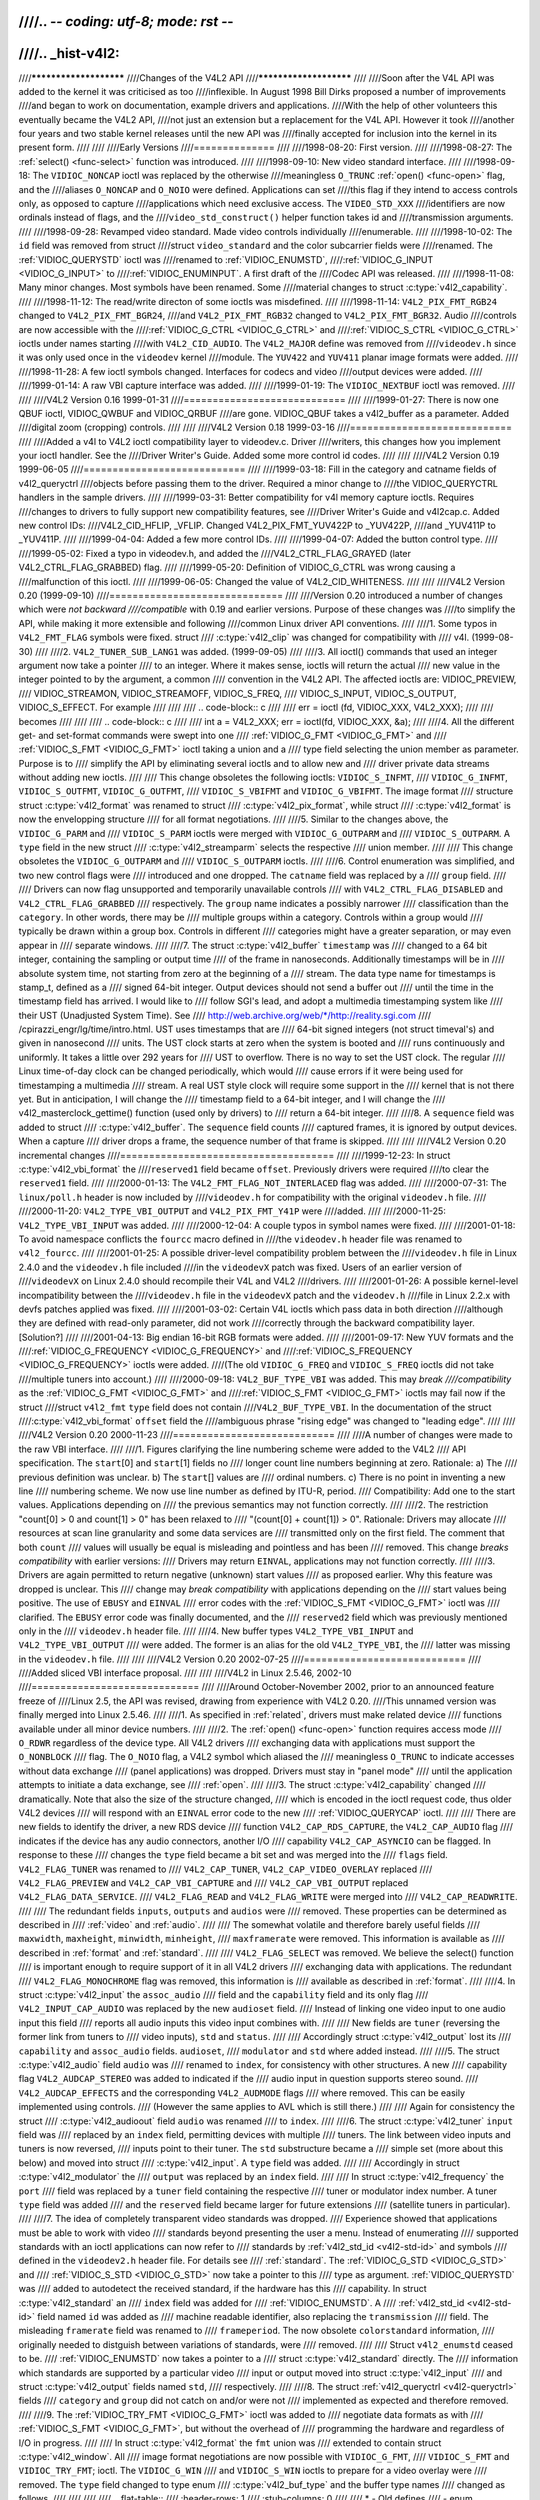 ////.. -*- coding: utf-8; mode: rst -*-
////
////.. _hist-v4l2:
////
////***********************
////Changes of the V4L2 API
////***********************
////
////Soon after the V4L API was added to the kernel it was criticised as too
////inflexible. In August 1998 Bill Dirks proposed a number of improvements
////and began to work on documentation, example drivers and applications.
////With the help of other volunteers this eventually became the V4L2 API,
////not just an extension but a replacement for the V4L API. However it took
////another four years and two stable kernel releases until the new API was
////finally accepted for inclusion into the kernel in its present form.
////
////
////Early Versions
////==============
////
////1998-08-20: First version.
////
////1998-08-27: The :ref:`select() <func-select>` function was introduced.
////
////1998-09-10: New video standard interface.
////
////1998-09-18: The ``VIDIOC_NONCAP`` ioctl was replaced by the otherwise
////meaningless ``O_TRUNC`` :ref:`open() <func-open>` flag, and the
////aliases ``O_NONCAP`` and ``O_NOIO`` were defined. Applications can set
////this flag if they intend to access controls only, as opposed to capture
////applications which need exclusive access. The ``VIDEO_STD_XXX``
////identifiers are now ordinals instead of flags, and the
////``video_std_construct()`` helper function takes id and
////transmission arguments.
////
////1998-09-28: Revamped video standard. Made video controls individually
////enumerable.
////
////1998-10-02: The ``id`` field was removed from struct
////struct ``video_standard`` and the color subcarrier fields were
////renamed. The :ref:`VIDIOC_QUERYSTD` ioctl was
////renamed to :ref:`VIDIOC_ENUMSTD`,
////:ref:`VIDIOC_G_INPUT <VIDIOC_G_INPUT>` to
////:ref:`VIDIOC_ENUMINPUT`. A first draft of the
////Codec API was released.
////
////1998-11-08: Many minor changes. Most symbols have been renamed. Some
////material changes to struct :c:type:`v4l2_capability`.
////
////1998-11-12: The read/write directon of some ioctls was misdefined.
////
////1998-11-14: ``V4L2_PIX_FMT_RGB24`` changed to ``V4L2_PIX_FMT_BGR24``,
////and ``V4L2_PIX_FMT_RGB32`` changed to ``V4L2_PIX_FMT_BGR32``. Audio
////controls are now accessible with the
////:ref:`VIDIOC_G_CTRL <VIDIOC_G_CTRL>` and
////:ref:`VIDIOC_S_CTRL <VIDIOC_G_CTRL>` ioctls under names starting
////with ``V4L2_CID_AUDIO``. The ``V4L2_MAJOR`` define was removed from
////``videodev.h`` since it was only used once in the ``videodev`` kernel
////module. The ``YUV422`` and ``YUV411`` planar image formats were added.
////
////1998-11-28: A few ioctl symbols changed. Interfaces for codecs and video
////output devices were added.
////
////1999-01-14: A raw VBI capture interface was added.
////
////1999-01-19: The ``VIDIOC_NEXTBUF`` ioctl was removed.
////
////
////V4L2 Version 0.16 1999-01-31
////============================
////
////1999-01-27: There is now one QBUF ioctl, VIDIOC_QWBUF and VIDIOC_QRBUF
////are gone. VIDIOC_QBUF takes a v4l2_buffer as a parameter. Added
////digital zoom (cropping) controls.
////
////
////V4L2 Version 0.18 1999-03-16
////============================
////
////Added a v4l to V4L2 ioctl compatibility layer to videodev.c. Driver
////writers, this changes how you implement your ioctl handler. See the
////Driver Writer's Guide. Added some more control id codes.
////
////
////V4L2 Version 0.19 1999-06-05
////============================
////
////1999-03-18: Fill in the category and catname fields of v4l2_queryctrl
////objects before passing them to the driver. Required a minor change to
////the VIDIOC_QUERYCTRL handlers in the sample drivers.
////
////1999-03-31: Better compatibility for v4l memory capture ioctls. Requires
////changes to drivers to fully support new compatibility features, see
////Driver Writer's Guide and v4l2cap.c. Added new control IDs:
////V4L2_CID_HFLIP, _VFLIP. Changed V4L2_PIX_FMT_YUV422P to _YUV422P,
////and _YUV411P to _YUV411P.
////
////1999-04-04: Added a few more control IDs.
////
////1999-04-07: Added the button control type.
////
////1999-05-02: Fixed a typo in videodev.h, and added the
////V4L2_CTRL_FLAG_GRAYED (later V4L2_CTRL_FLAG_GRABBED) flag.
////
////1999-05-20: Definition of VIDIOC_G_CTRL was wrong causing a
////malfunction of this ioctl.
////
////1999-06-05: Changed the value of V4L2_CID_WHITENESS.
////
////
////V4L2 Version 0.20 (1999-09-10)
////==============================
////
////Version 0.20 introduced a number of changes which were *not backward
////compatible* with 0.19 and earlier versions. Purpose of these changes was
////to simplify the API, while making it more extensible and following
////common Linux driver API conventions.
////
////1. Some typos in ``V4L2_FMT_FLAG`` symbols were fixed. struct
////   :c:type:`v4l2_clip` was changed for compatibility with
////   v4l. (1999-08-30)
////
////2. ``V4L2_TUNER_SUB_LANG1`` was added. (1999-09-05)
////
////3. All ioctl() commands that used an integer argument now take a pointer
////   to an integer. Where it makes sense, ioctls will return the actual
////   new value in the integer pointed to by the argument, a common
////   convention in the V4L2 API. The affected ioctls are: VIDIOC_PREVIEW,
////   VIDIOC_STREAMON, VIDIOC_STREAMOFF, VIDIOC_S_FREQ,
////   VIDIOC_S_INPUT, VIDIOC_S_OUTPUT, VIDIOC_S_EFFECT. For example
////
////
////   .. code-block:: c
////
////       err = ioctl (fd, VIDIOC_XXX, V4L2_XXX);
////
////   becomes
////
////
////   .. code-block:: c
////
////       int a = V4L2_XXX; err = ioctl(fd, VIDIOC_XXX, &a);
////
////4. All the different get- and set-format commands were swept into one
////   :ref:`VIDIOC_G_FMT <VIDIOC_G_FMT>` and
////   :ref:`VIDIOC_S_FMT <VIDIOC_G_FMT>` ioctl taking a union and a
////   type field selecting the union member as parameter. Purpose is to
////   simplify the API by eliminating several ioctls and to allow new and
////   driver private data streams without adding new ioctls.
////
////   This change obsoletes the following ioctls: ``VIDIOC_S_INFMT``,
////   ``VIDIOC_G_INFMT``, ``VIDIOC_S_OUTFMT``, ``VIDIOC_G_OUTFMT``,
////   ``VIDIOC_S_VBIFMT`` and ``VIDIOC_G_VBIFMT``. The image format
////   structure struct :c:type:`v4l2_format` was renamed to struct
////   :c:type:`v4l2_pix_format`, while struct
////   :c:type:`v4l2_format` is now the envelopping structure
////   for all format negotiations.
////
////5. Similar to the changes above, the ``VIDIOC_G_PARM`` and
////   ``VIDIOC_S_PARM`` ioctls were merged with ``VIDIOC_G_OUTPARM`` and
////   ``VIDIOC_S_OUTPARM``. A ``type`` field in the new struct
////   :c:type:`v4l2_streamparm` selects the respective
////   union member.
////
////   This change obsoletes the ``VIDIOC_G_OUTPARM`` and
////   ``VIDIOC_S_OUTPARM`` ioctls.
////
////6. Control enumeration was simplified, and two new control flags were
////   introduced and one dropped. The ``catname`` field was replaced by a
////   ``group`` field.
////
////   Drivers can now flag unsupported and temporarily unavailable controls
////   with ``V4L2_CTRL_FLAG_DISABLED`` and ``V4L2_CTRL_FLAG_GRABBED``
////   respectively. The ``group`` name indicates a possibly narrower
////   classification than the ``category``. In other words, there may be
////   multiple groups within a category. Controls within a group would
////   typically be drawn within a group box. Controls in different
////   categories might have a greater separation, or may even appear in
////   separate windows.
////
////7. The struct :c:type:`v4l2_buffer` ``timestamp`` was
////   changed to a 64 bit integer, containing the sampling or output time
////   of the frame in nanoseconds. Additionally timestamps will be in
////   absolute system time, not starting from zero at the beginning of a
////   stream. The data type name for timestamps is stamp_t, defined as a
////   signed 64-bit integer. Output devices should not send a buffer out
////   until the time in the timestamp field has arrived. I would like to
////   follow SGI's lead, and adopt a multimedia timestamping system like
////   their UST (Unadjusted System Time). See
////   http://web.archive.org/web/\*/http://reality.sgi.com
////   /cpirazzi_engr/lg/time/intro.html. UST uses timestamps that are
////   64-bit signed integers (not struct timeval's) and given in nanosecond
////   units. The UST clock starts at zero when the system is booted and
////   runs continuously and uniformly. It takes a little over 292 years for
////   UST to overflow. There is no way to set the UST clock. The regular
////   Linux time-of-day clock can be changed periodically, which would
////   cause errors if it were being used for timestamping a multimedia
////   stream. A real UST style clock will require some support in the
////   kernel that is not there yet. But in anticipation, I will change the
////   timestamp field to a 64-bit integer, and I will change the
////   v4l2_masterclock_gettime() function (used only by drivers) to
////   return a 64-bit integer.
////
////8. A ``sequence`` field was added to struct
////   :c:type:`v4l2_buffer`. The ``sequence`` field counts
////   captured frames, it is ignored by output devices. When a capture
////   driver drops a frame, the sequence number of that frame is skipped.
////
////
////V4L2 Version 0.20 incremental changes
////=====================================
////
////1999-12-23: In struct :c:type:`v4l2_vbi_format` the
////``reserved1`` field became ``offset``. Previously drivers were required
////to clear the ``reserved1`` field.
////
////2000-01-13: The ``V4L2_FMT_FLAG_NOT_INTERLACED`` flag was added.
////
////2000-07-31: The ``linux/poll.h`` header is now included by
////``videodev.h`` for compatibility with the original ``videodev.h`` file.
////
////2000-11-20: ``V4L2_TYPE_VBI_OUTPUT`` and ``V4L2_PIX_FMT_Y41P`` were
////added.
////
////2000-11-25: ``V4L2_TYPE_VBI_INPUT`` was added.
////
////2000-12-04: A couple typos in symbol names were fixed.
////
////2001-01-18: To avoid namespace conflicts the ``fourcc`` macro defined in
////the ``videodev.h`` header file was renamed to ``v4l2_fourcc``.
////
////2001-01-25: A possible driver-level compatibility problem between the
////``videodev.h`` file in Linux 2.4.0 and the ``videodev.h`` file included
////in the ``videodevX`` patch was fixed. Users of an earlier version of
////``videodevX`` on Linux 2.4.0 should recompile their V4L and V4L2
////drivers.
////
////2001-01-26: A possible kernel-level incompatibility between the
////``videodev.h`` file in the ``videodevX`` patch and the ``videodev.h``
////file in Linux 2.2.x with devfs patches applied was fixed.
////
////2001-03-02: Certain V4L ioctls which pass data in both direction
////although they are defined with read-only parameter, did not work
////correctly through the backward compatibility layer. [Solution?]
////
////2001-04-13: Big endian 16-bit RGB formats were added.
////
////2001-09-17: New YUV formats and the
////:ref:`VIDIOC_G_FREQUENCY <VIDIOC_G_FREQUENCY>` and
////:ref:`VIDIOC_S_FREQUENCY <VIDIOC_G_FREQUENCY>` ioctls were added.
////(The old ``VIDIOC_G_FREQ`` and ``VIDIOC_S_FREQ`` ioctls did not take
////multiple tuners into account.)
////
////2000-09-18: ``V4L2_BUF_TYPE_VBI`` was added. This may *break
////compatibility* as the :ref:`VIDIOC_G_FMT <VIDIOC_G_FMT>` and
////:ref:`VIDIOC_S_FMT <VIDIOC_G_FMT>` ioctls may fail now if the struct
////struct ``v4l2_fmt`` ``type`` field does not contain
////``V4L2_BUF_TYPE_VBI``. In the documentation of the struct
////:c:type:`v4l2_vbi_format` ``offset`` field the
////ambiguous phrase "rising edge" was changed to "leading edge".
////
////
////V4L2 Version 0.20 2000-11-23
////============================
////
////A number of changes were made to the raw VBI interface.
////
////1. Figures clarifying the line numbering scheme were added to the V4L2
////   API specification. The ``start``\ [0] and ``start``\ [1] fields no
////   longer count line numbers beginning at zero. Rationale: a) The
////   previous definition was unclear. b) The ``start``\ [] values are
////   ordinal numbers. c) There is no point in inventing a new line
////   numbering scheme. We now use line number as defined by ITU-R, period.
////   Compatibility: Add one to the start values. Applications depending on
////   the previous semantics may not function correctly.
////
////2. The restriction "count[0] > 0 and count[1] > 0" has been relaxed to
////   "(count[0] + count[1]) > 0". Rationale: Drivers may allocate
////   resources at scan line granularity and some data services are
////   transmitted only on the first field. The comment that both ``count``
////   values will usually be equal is misleading and pointless and has been
////   removed. This change *breaks compatibility* with earlier versions:
////   Drivers may return ``EINVAL``, applications may not function correctly.
////
////3. Drivers are again permitted to return negative (unknown) start values
////   as proposed earlier. Why this feature was dropped is unclear. This
////   change may *break compatibility* with applications depending on the
////   start values being positive. The use of ``EBUSY`` and ``EINVAL``
////   error codes with the :ref:`VIDIOC_S_FMT <VIDIOC_G_FMT>` ioctl was
////   clarified. The ``EBUSY`` error code was finally documented, and the
////   ``reserved2`` field which was previously mentioned only in the
////   ``videodev.h`` header file.
////
////4. New buffer types ``V4L2_TYPE_VBI_INPUT`` and ``V4L2_TYPE_VBI_OUTPUT``
////   were added. The former is an alias for the old ``V4L2_TYPE_VBI``, the
////   latter was missing in the ``videodev.h`` file.
////
////
////V4L2 Version 0.20 2002-07-25
////============================
////
////Added sliced VBI interface proposal.
////
////
////V4L2 in Linux 2.5.46, 2002-10
////=============================
////
////Around October-November 2002, prior to an announced feature freeze of
////Linux 2.5, the API was revised, drawing from experience with V4L2 0.20.
////This unnamed version was finally merged into Linux 2.5.46.
////
////1.  As specified in :ref:`related`, drivers must make related device
////    functions available under all minor device numbers.
////
////2.  The :ref:`open() <func-open>` function requires access mode
////    ``O_RDWR`` regardless of the device type. All V4L2 drivers
////    exchanging data with applications must support the ``O_NONBLOCK``
////    flag. The ``O_NOIO`` flag, a V4L2 symbol which aliased the
////    meaningless ``O_TRUNC`` to indicate accesses without data exchange
////    (panel applications) was dropped. Drivers must stay in "panel mode"
////    until the application attempts to initiate a data exchange, see
////    :ref:`open`.
////
////3.  The struct :c:type:`v4l2_capability` changed
////    dramatically. Note that also the size of the structure changed,
////    which is encoded in the ioctl request code, thus older V4L2 devices
////    will respond with an ``EINVAL`` error code to the new
////    :ref:`VIDIOC_QUERYCAP` ioctl.
////
////    There are new fields to identify the driver, a new RDS device
////    function ``V4L2_CAP_RDS_CAPTURE``, the ``V4L2_CAP_AUDIO`` flag
////    indicates if the device has any audio connectors, another I/O
////    capability ``V4L2_CAP_ASYNCIO`` can be flagged. In response to these
////    changes the ``type`` field became a bit set and was merged into the
////    ``flags`` field. ``V4L2_FLAG_TUNER`` was renamed to
////    ``V4L2_CAP_TUNER``, ``V4L2_CAP_VIDEO_OVERLAY`` replaced
////    ``V4L2_FLAG_PREVIEW`` and ``V4L2_CAP_VBI_CAPTURE`` and
////    ``V4L2_CAP_VBI_OUTPUT`` replaced ``V4L2_FLAG_DATA_SERVICE``.
////    ``V4L2_FLAG_READ`` and ``V4L2_FLAG_WRITE`` were merged into
////    ``V4L2_CAP_READWRITE``.
////
////    The redundant fields ``inputs``, ``outputs`` and ``audios`` were
////    removed. These properties can be determined as described in
////    :ref:`video` and :ref:`audio`.
////
////    The somewhat volatile and therefore barely useful fields
////    ``maxwidth``, ``maxheight``, ``minwidth``, ``minheight``,
////    ``maxframerate`` were removed. This information is available as
////    described in :ref:`format` and :ref:`standard`.
////
////    ``V4L2_FLAG_SELECT`` was removed. We believe the select() function
////    is important enough to require support of it in all V4L2 drivers
////    exchanging data with applications. The redundant
////    ``V4L2_FLAG_MONOCHROME`` flag was removed, this information is
////    available as described in :ref:`format`.
////
////4.  In struct :c:type:`v4l2_input` the ``assoc_audio``
////    field and the ``capability`` field and its only flag
////    ``V4L2_INPUT_CAP_AUDIO`` was replaced by the new ``audioset`` field.
////    Instead of linking one video input to one audio input this field
////    reports all audio inputs this video input combines with.
////
////    New fields are ``tuner`` (reversing the former link from tuners to
////    video inputs), ``std`` and ``status``.
////
////    Accordingly struct :c:type:`v4l2_output` lost its
////    ``capability`` and ``assoc_audio`` fields. ``audioset``,
////    ``modulator`` and ``std`` where added instead.
////
////5.  The struct :c:type:`v4l2_audio` field ``audio`` was
////    renamed to ``index``, for consistency with other structures. A new
////    capability flag ``V4L2_AUDCAP_STEREO`` was added to indicated if the
////    audio input in question supports stereo sound.
////    ``V4L2_AUDCAP_EFFECTS`` and the corresponding ``V4L2_AUDMODE`` flags
////    where removed. This can be easily implemented using controls.
////    (However the same applies to AVL which is still there.)
////
////    Again for consistency the struct
////    :c:type:`v4l2_audioout` field ``audio`` was renamed
////    to ``index``.
////
////6.  The struct :c:type:`v4l2_tuner` ``input`` field was
////    replaced by an ``index`` field, permitting devices with multiple
////    tuners. The link between video inputs and tuners is now reversed,
////    inputs point to their tuner. The ``std`` substructure became a
////    simple set (more about this below) and moved into struct
////    :c:type:`v4l2_input`. A ``type`` field was added.
////
////    Accordingly in struct :c:type:`v4l2_modulator` the
////    ``output`` was replaced by an ``index`` field.
////
////    In struct :c:type:`v4l2_frequency` the ``port``
////    field was replaced by a ``tuner`` field containing the respective
////    tuner or modulator index number. A tuner ``type`` field was added
////    and the ``reserved`` field became larger for future extensions
////    (satellite tuners in particular).
////
////7.  The idea of completely transparent video standards was dropped.
////    Experience showed that applications must be able to work with video
////    standards beyond presenting the user a menu. Instead of enumerating
////    supported standards with an ioctl applications can now refer to
////    standards by :ref:`v4l2_std_id <v4l2-std-id>` and symbols
////    defined in the ``videodev2.h`` header file. For details see
////    :ref:`standard`. The :ref:`VIDIOC_G_STD <VIDIOC_G_STD>` and
////    :ref:`VIDIOC_S_STD <VIDIOC_G_STD>` now take a pointer to this
////    type as argument. :ref:`VIDIOC_QUERYSTD` was
////    added to autodetect the received standard, if the hardware has this
////    capability. In struct :c:type:`v4l2_standard` an
////    ``index`` field was added for
////    :ref:`VIDIOC_ENUMSTD`. A
////    :ref:`v4l2_std_id <v4l2-std-id>` field named ``id`` was added as
////    machine readable identifier, also replacing the ``transmission``
////    field. The misleading ``framerate`` field was renamed to
////    ``frameperiod``. The now obsolete ``colorstandard`` information,
////    originally needed to distguish between variations of standards, were
////    removed.
////
////    Struct ``v4l2_enumstd`` ceased to be.
////    :ref:`VIDIOC_ENUMSTD` now takes a pointer to a
////    struct :c:type:`v4l2_standard` directly. The
////    information which standards are supported by a particular video
////    input or output moved into struct :c:type:`v4l2_input`
////    and struct :c:type:`v4l2_output` fields named ``std``,
////    respectively.
////
////8.  The struct :ref:`v4l2_queryctrl <v4l2-queryctrl>` fields
////    ``category`` and ``group`` did not catch on and/or were not
////    implemented as expected and therefore removed.
////
////9.  The :ref:`VIDIOC_TRY_FMT <VIDIOC_G_FMT>` ioctl was added to
////    negotiate data formats as with
////    :ref:`VIDIOC_S_FMT <VIDIOC_G_FMT>`, but without the overhead of
////    programming the hardware and regardless of I/O in progress.
////
////    In struct :c:type:`v4l2_format` the ``fmt`` union was
////    extended to contain struct :c:type:`v4l2_window`. All
////    image format negotiations are now possible with ``VIDIOC_G_FMT``,
////    ``VIDIOC_S_FMT`` and ``VIDIOC_TRY_FMT``; ioctl. The ``VIDIOC_G_WIN``
////    and ``VIDIOC_S_WIN`` ioctls to prepare for a video overlay were
////    removed. The ``type`` field changed to type enum
////    :c:type:`v4l2_buf_type` and the buffer type names
////    changed as follows.
////
////
////
////    .. flat-table::
////	:header-rows:  1
////	:stub-columns: 0
////
////	* - Old defines
////	  - enum :c:type:`v4l2_buf_type`
////	* - ``V4L2_BUF_TYPE_CAPTURE``
////	  - ``V4L2_BUF_TYPE_VIDEO_CAPTURE``
////	* - ``V4L2_BUF_TYPE_CODECIN``
////	  - Omitted for now
////	* - ``V4L2_BUF_TYPE_CODECOUT``
////	  - Omitted for now
////	* - ``V4L2_BUF_TYPE_EFFECTSIN``
////	  - Omitted for now
////	* - ``V4L2_BUF_TYPE_EFFECTSIN2``
////	  - Omitted for now
////	* - ``V4L2_BUF_TYPE_EFFECTSOUT``
////	  - Omitted for now
////	* - ``V4L2_BUF_TYPE_VIDEOOUT``
////	  - ``V4L2_BUF_TYPE_VIDEO_OUTPUT``
////	* - ``-``
////	  - ``V4L2_BUF_TYPE_VIDEO_OVERLAY``
////	* - ``-``
////	  - ``V4L2_BUF_TYPE_VBI_CAPTURE``
////	* - ``-``
////	  - ``V4L2_BUF_TYPE_VBI_OUTPUT``
////	* - ``-``
////	  - ``V4L2_BUF_TYPE_SLICED_VBI_CAPTURE``
////	* - ``-``
////	  - ``V4L2_BUF_TYPE_SLICED_VBI_OUTPUT``
////	* - ``V4L2_BUF_TYPE_PRIVATE_BASE``
////	  - ``V4L2_BUF_TYPE_PRIVATE`` (but this is deprecated)
////
////
////10. In struct :c:type:`v4l2_fmtdesc` a enum
////    :c:type:`v4l2_buf_type` field named ``type`` was
////    added as in struct :c:type:`v4l2_format`. The
////    ``VIDIOC_ENUM_FBUFFMT`` ioctl is no longer needed and was removed.
////    These calls can be replaced by
////    :ref:`VIDIOC_ENUM_FMT` with type
////    ``V4L2_BUF_TYPE_VIDEO_OVERLAY``.
////
////11. In struct :c:type:`v4l2_pix_format` the ``depth``
////    field was removed, assuming applications which recognize the format
////    by its four-character-code already know the color depth, and others
////    do not care about it. The same rationale lead to the removal of the
////    ``V4L2_FMT_FLAG_COMPRESSED`` flag. The
////    ``V4L2_FMT_FLAG_SWCONVECOMPRESSED`` flag was removed because drivers
////    are not supposed to convert images in kernel space. A user library
////    of conversion functions should be provided instead. The
////    ``V4L2_FMT_FLAG_BYTESPERLINE`` flag was redundant. Applications can
////    set the ``bytesperline`` field to zero to get a reasonable default.
////    Since the remaining flags were replaced as well, the ``flags`` field
////    itself was removed.
////
////    The interlace flags were replaced by a enum
////    :c:type:`v4l2_field` value in a newly added ``field``
////    field.
////
////
////
////    .. flat-table::
////	:header-rows:  1
////	:stub-columns: 0
////
////	* - Old flag
////	  - enum :c:type:`v4l2_field`
////	* - ``V4L2_FMT_FLAG_NOT_INTERLACED``
////	  - ?
////	* - ``V4L2_FMT_FLAG_INTERLACED`` = ``V4L2_FMT_FLAG_COMBINED``
////	  - ``V4L2_FIELD_INTERLACED``
////	* - ``V4L2_FMT_FLAG_TOPFIELD`` = ``V4L2_FMT_FLAG_ODDFIELD``
////	  - ``V4L2_FIELD_TOP``
////	* - ``V4L2_FMT_FLAG_BOTFIELD`` = ``V4L2_FMT_FLAG_EVENFIELD``
////	  - ``V4L2_FIELD_BOTTOM``
////	* - ``-``
////	  - ``V4L2_FIELD_SEQ_TB``
////	* - ``-``
////	  - ``V4L2_FIELD_SEQ_BT``
////	* - ``-``
////	  - ``V4L2_FIELD_ALTERNATE``
////
////
////    The color space flags were replaced by a enum
////    :c:type:`v4l2_colorspace` value in a newly added
////    ``colorspace`` field, where one of ``V4L2_COLORSPACE_SMPTE170M``,
////    ``V4L2_COLORSPACE_BT878``, ``V4L2_COLORSPACE_470_SYSTEM_M`` or
////    ``V4L2_COLORSPACE_470_SYSTEM_BG`` replaces ``V4L2_FMT_CS_601YUV``.
////
////12. In struct :c:type:`v4l2_requestbuffers` the
////    ``type`` field was properly defined as enum
////    :c:type:`v4l2_buf_type`. Buffer types changed as
////    mentioned above. A new ``memory`` field of type enum
////    :c:type:`v4l2_memory` was added to distinguish between
////    I/O methods using buffers allocated by the driver or the
////    application. See :ref:`io` for details.
////
////13. In struct :c:type:`v4l2_buffer` the ``type`` field was
////    properly defined as enum :c:type:`v4l2_buf_type`.
////    Buffer types changed as mentioned above. A ``field`` field of type
////    enum :c:type:`v4l2_field` was added to indicate if a
////    buffer contains a top or bottom field. The old field flags were
////    removed. Since no unadjusted system time clock was added to the
////    kernel as planned, the ``timestamp`` field changed back from type
////    stamp_t, an unsigned 64 bit integer expressing the sample time in
////    nanoseconds, to struct :c:type:`timeval`. With the addition
////    of a second memory mapping method the ``offset`` field moved into
////    union ``m``, and a new ``memory`` field of type enum
////    :c:type:`v4l2_memory` was added to distinguish between
////    I/O methods. See :ref:`io` for details.
////
////    The ``V4L2_BUF_REQ_CONTIG`` flag was used by the V4L compatibility
////    layer, after changes to this code it was no longer needed. The
////    ``V4L2_BUF_ATTR_DEVICEMEM`` flag would indicate if the buffer was
////    indeed allocated in device memory rather than DMA-able system
////    memory. It was barely useful and so was removed.
////
////14. In struct :c:type:`v4l2_framebuffer` the
////    ``base[3]`` array anticipating double- and triple-buffering in
////    off-screen video memory, however without defining a synchronization
////    mechanism, was replaced by a single pointer. The
////    ``V4L2_FBUF_CAP_SCALEUP`` and ``V4L2_FBUF_CAP_SCALEDOWN`` flags were
////    removed. Applications can determine this capability more accurately
////    using the new cropping and scaling interface. The
////    ``V4L2_FBUF_CAP_CLIPPING`` flag was replaced by
////    ``V4L2_FBUF_CAP_LIST_CLIPPING`` and
////    ``V4L2_FBUF_CAP_BITMAP_CLIPPING``.
////
////15. In struct :c:type:`v4l2_clip` the ``x``, ``y``,
////    ``width`` and ``height`` field moved into a ``c`` substructure of
////    type struct :c:type:`v4l2_rect`. The ``x`` and ``y``
////    fields were renamed to ``left`` and ``top``, i. e. offsets to a
////    context dependent origin.
////
////16. In struct :c:type:`v4l2_window` the ``x``, ``y``,
////    ``width`` and ``height`` field moved into a ``w`` substructure as
////    above. A ``field`` field of type :c:type:`v4l2_field` was added to
////    distinguish between field and frame (interlaced) overlay.
////
////17. The digital zoom interface, including struct
////    struct ``v4l2_zoomcap``, struct
////    struct ``v4l2_zoom``, ``V4L2_ZOOM_NONCAP`` and
////    ``V4L2_ZOOM_WHILESTREAMING`` was replaced by a new cropping and
////    scaling interface. The previously unused struct
////    struct :c:type:`v4l2_cropcap` and struct :c:type:`v4l2_crop`
////    where redefined for this purpose. See :ref:`crop` for details.
////
////18. In struct :c:type:`v4l2_vbi_format` the
////    ``SAMPLE_FORMAT`` field now contains a four-character-code as used
////    to identify video image formats and ``V4L2_PIX_FMT_GREY`` replaces
////    the ``V4L2_VBI_SF_UBYTE`` define. The ``reserved`` field was
////    extended.
////
////19. In struct :c:type:`v4l2_captureparm` the type of
////    the ``timeperframe`` field changed from unsigned long to struct
////    :c:type:`v4l2_fract`. This allows the accurate
////    expression of multiples of the NTSC-M frame rate 30000 / 1001. A new
////    field ``readbuffers`` was added to control the driver behaviour in
////    read I/O mode.
////
////    Similar changes were made to struct
////    :c:type:`v4l2_outputparm`.
////
////20. The struct ``v4l2_performance`` and
////    ``VIDIOC_G_PERF`` ioctl were dropped. Except when using the
////    :ref:`read/write I/O method <rw>`, which is limited anyway, this
////    information is already available to applications.
////
////21. The example transformation from RGB to YCbCr color space in the old
////    V4L2 documentation was inaccurate, this has been corrected in
////    :ref:`pixfmt`.
////
////
////V4L2 2003-06-19
////===============
////
////1. A new capability flag ``V4L2_CAP_RADIO`` was added for radio devices.
////   Prior to this change radio devices would identify solely by having
////   exactly one tuner whose type field reads ``V4L2_TUNER_RADIO``.
////
////2. An optional driver access priority mechanism was added, see
////   :ref:`app-pri` for details.
////
////3. The audio input and output interface was found to be incomplete.
////
////   Previously the :ref:`VIDIOC_G_AUDIO <VIDIOC_G_AUDIO>` ioctl would
////   enumerate the available audio inputs. An ioctl to determine the
////   current audio input, if more than one combines with the current video
////   input, did not exist. So ``VIDIOC_G_AUDIO`` was renamed to
////   ``VIDIOC_G_AUDIO_OLD``, this ioctl was removed on Kernel 2.6.39. The
////   :ref:`VIDIOC_ENUMAUDIO` ioctl was added to
////   enumerate audio inputs, while
////   :ref:`VIDIOC_G_AUDIO <VIDIOC_G_AUDIO>` now reports the current
////   audio input.
////
////   The same changes were made to
////   :ref:`VIDIOC_G_AUDOUT <VIDIOC_G_AUDOUT>` and
////   :ref:`VIDIOC_ENUMAUDOUT <VIDIOC_ENUMAUDOUT>`.
////
////   Until further the "videodev" module will automatically translate
////   between the old and new ioctls, but drivers and applications must be
////   updated to successfully compile again.
////
////4. The :ref:`VIDIOC_OVERLAY` ioctl was incorrectly
////   defined with write-read parameter. It was changed to write-only,
////   while the write-read version was renamed to ``VIDIOC_OVERLAY_OLD``.
////   The old ioctl was removed on Kernel 2.6.39. Until further the
////   "videodev" kernel module will automatically translate to the new
////   version, so drivers must be recompiled, but not applications.
////
////5. :ref:`overlay` incorrectly stated that clipping rectangles define
////   regions where the video can be seen. Correct is that clipping
////   rectangles define regions where *no* video shall be displayed and so
////   the graphics surface can be seen.
////
////6. The :ref:`VIDIOC_S_PARM <VIDIOC_G_PARM>` and
////   :ref:`VIDIOC_S_CTRL <VIDIOC_G_CTRL>` ioctls were defined with
////   write-only parameter, inconsistent with other ioctls modifying their
////   argument. They were changed to write-read, while a ``_OLD`` suffix
////   was added to the write-only versions. The old ioctls were removed on
////   Kernel 2.6.39. Drivers and applications assuming a constant parameter
////   need an update.
////
////
////V4L2 2003-11-05
////===============
////
////1. In :ref:`pixfmt-rgb` the following pixel formats were incorrectly
////   transferred from Bill Dirks' V4L2 specification. Descriptions below
////   refer to bytes in memory, in ascending address order.
////
////
////
////   .. flat-table::
////       :header-rows:  1
////       :stub-columns: 0
////
////       * - Symbol
////	 - In this document prior to revision 0.5
////	 - Corrected
////       * - ``V4L2_PIX_FMT_RGB24``
////	 - B, G, R
////	 - R, G, B
////       * - ``V4L2_PIX_FMT_BGR24``
////	 - R, G, B
////	 - B, G, R
////       * - ``V4L2_PIX_FMT_RGB32``
////	 - B, G, R, X
////	 - R, G, B, X
////       * - ``V4L2_PIX_FMT_BGR32``
////	 - R, G, B, X
////	 - B, G, R, X
////
////
////   The ``V4L2_PIX_FMT_BGR24`` example was always correct.
////
////   In :ref:`v4l-image-properties` the mapping of the V4L
////   ``VIDEO_PALETTE_RGB24`` and ``VIDEO_PALETTE_RGB32`` formats to V4L2
////   pixel formats was accordingly corrected.
////
////2. Unrelated to the fixes above, drivers may still interpret some V4L2
////   RGB pixel formats differently. These issues have yet to be addressed,
////   for details see :ref:`pixfmt-rgb`.
////
////
////V4L2 in Linux 2.6.6, 2004-05-09
////===============================
////
////1. The :ref:`VIDIOC_CROPCAP` ioctl was incorrectly
////   defined with read-only parameter. It is now defined as write-read
////   ioctl, while the read-only version was renamed to
////   ``VIDIOC_CROPCAP_OLD``. The old ioctl was removed on Kernel 2.6.39.
////
////
////V4L2 in Linux 2.6.8
////===================
////
////1. A new field ``input`` (former ``reserved[0]``) was added to the
////   struct :c:type:`v4l2_buffer` structure. Purpose of this
////   field is to alternate between video inputs (e. g. cameras) in step
////   with the video capturing process. This function must be enabled with
////   the new ``V4L2_BUF_FLAG_INPUT`` flag. The ``flags`` field is no
////   longer read-only.
////
////
////V4L2 spec erratum 2004-08-01
////============================
////
////1. The return value of the :ref:`func-open` function was incorrectly
////   documented.
////
////2. Audio output ioctls end in -AUDOUT, not -AUDIOOUT.
////
////3. In the Current Audio Input example the ``VIDIOC_G_AUDIO`` ioctl took
////   the wrong argument.
////
////4. The documentation of the :ref:`VIDIOC_QBUF` and
////   :ref:`VIDIOC_DQBUF <VIDIOC_QBUF>` ioctls did not mention the
////   struct :c:type:`v4l2_buffer` ``memory`` field. It was
////   also missing from examples. Also on the ``VIDIOC_DQBUF`` page the ``EIO``
////   error code was not documented.
////
////
////V4L2 in Linux 2.6.14
////====================
////
////1. A new sliced VBI interface was added. It is documented in
////   :ref:`sliced` and replaces the interface first proposed in V4L2
////   specification 0.8.
////
////
////V4L2 in Linux 2.6.15
////====================
////
////1. The :ref:`VIDIOC_LOG_STATUS` ioctl was added.
////
////2. New video standards ``V4L2_STD_NTSC_443``, ``V4L2_STD_SECAM_LC``,
////   ``V4L2_STD_SECAM_DK`` (a set of SECAM D, K and K1), and
////   ``V4L2_STD_ATSC`` (a set of ``V4L2_STD_ATSC_8_VSB`` and
////   ``V4L2_STD_ATSC_16_VSB``) were defined. Note the ``V4L2_STD_525_60``
////   set now includes ``V4L2_STD_NTSC_443``. See also
////   :ref:`v4l2-std-id`.
////
////3. The ``VIDIOC_G_COMP`` and ``VIDIOC_S_COMP`` ioctl were renamed to
////   ``VIDIOC_G_MPEGCOMP`` and ``VIDIOC_S_MPEGCOMP`` respectively. Their
////   argument was replaced by a struct
////   ``v4l2_mpeg_compression`` pointer. (The
////   ``VIDIOC_G_MPEGCOMP`` and ``VIDIOC_S_MPEGCOMP`` ioctls where removed
////   in Linux 2.6.25.)
////
////
////V4L2 spec erratum 2005-11-27
////============================
////
////The capture example in :ref:`capture-example` called the
////:ref:`VIDIOC_S_CROP <VIDIOC_G_CROP>` ioctl without checking if
////cropping is supported. In the video standard selection example in
////:ref:`standard` the :ref:`VIDIOC_S_STD <VIDIOC_G_STD>` call used
////the wrong argument type.
////
////
////V4L2 spec erratum 2006-01-10
////============================
////
////1. The ``V4L2_IN_ST_COLOR_KILL`` flag in struct
////   :c:type:`v4l2_input` not only indicates if the color
////   killer is enabled, but also if it is active. (The color killer
////   disables color decoding when it detects no color in the video signal
////   to improve the image quality.)
////
////2. :ref:`VIDIOC_S_PARM <VIDIOC_G_PARM>` is a write-read ioctl, not
////   write-only as stated on its reference page. The ioctl changed in 2003
////   as noted above.
////
////
////V4L2 spec erratum 2006-02-03
////============================
////
////1. In struct :c:type:`v4l2_captureparm` and struct
////   :c:type:`v4l2_outputparm` the ``timeperframe``
////   field gives the time in seconds, not microseconds.
////
////
////V4L2 spec erratum 2006-02-04
////============================
////
////1. The ``clips`` field in struct :c:type:`v4l2_window`
////   must point to an array of struct :c:type:`v4l2_clip`, not
////   a linked list, because drivers ignore the struct
////   struct :c:type:`v4l2_clip`. ``next`` pointer.
////
////
////V4L2 in Linux 2.6.17
////====================
////
////1. New video standard macros were added: ``V4L2_STD_NTSC_M_KR`` (NTSC M
////   South Korea), and the sets ``V4L2_STD_MN``, ``V4L2_STD_B``,
////   ``V4L2_STD_GH`` and ``V4L2_STD_DK``. The ``V4L2_STD_NTSC`` and
////   ``V4L2_STD_SECAM`` sets now include ``V4L2_STD_NTSC_M_KR`` and
////   ``V4L2_STD_SECAM_LC`` respectively.
////
////2. A new ``V4L2_TUNER_MODE_LANG1_LANG2`` was defined to record both
////   languages of a bilingual program. The use of
////   ``V4L2_TUNER_MODE_STEREO`` for this purpose is deprecated now. See
////   the :ref:`VIDIOC_G_TUNER <VIDIOC_G_TUNER>` section for details.
////
////
////V4L2 spec erratum 2006-09-23 (Draft 0.15)
////=========================================
////
////1. In various places ``V4L2_BUF_TYPE_SLICED_VBI_CAPTURE`` and
////   ``V4L2_BUF_TYPE_SLICED_VBI_OUTPUT`` of the sliced VBI interface were
////   not mentioned along with other buffer types.
////
////2. In :ref:`VIDIOC_G_AUDIO <VIDIOC_G_AUDIO>` it was clarified that the struct
////   :c:type:`v4l2_audio` ``mode`` field is a flags field.
////
////3. :ref:`VIDIOC_QUERYCAP` did not mention the sliced VBI and radio
////   capability flags.
////
////4. In :ref:`VIDIOC_G_FREQUENCY <VIDIOC_G_FREQUENCY>` it was clarified that applications
////   must initialize the tuner ``type`` field of struct
////   :c:type:`v4l2_frequency` before calling
////   :ref:`VIDIOC_S_FREQUENCY <VIDIOC_G_FREQUENCY>`.
////
////5. The ``reserved`` array in struct
////   :c:type:`v4l2_requestbuffers` has 2 elements,
////   not 32.
////
////6. In :ref:`output` and :ref:`raw-vbi` the device file names
////   ``/dev/vout`` which never caught on were replaced by ``/dev/video``.
////
////7. With Linux 2.6.15 the possible range for VBI device minor numbers was
////   extended from 224-239 to 224-255. Accordingly device file names
////   ``/dev/vbi0`` to ``/dev/vbi31`` are possible now.
////
////
////V4L2 in Linux 2.6.18
////====================
////
////1. New ioctls :ref:`VIDIOC_G_EXT_CTRLS <VIDIOC_G_EXT_CTRLS>`,
////   :ref:`VIDIOC_S_EXT_CTRLS <VIDIOC_G_EXT_CTRLS>` and
////   :ref:`VIDIOC_TRY_EXT_CTRLS <VIDIOC_G_EXT_CTRLS>` were added, a
////   flag to skip unsupported controls with
////   :ref:`VIDIOC_QUERYCTRL`, new control types
////   ``V4L2_CTRL_TYPE_INTEGER64`` and ``V4L2_CTRL_TYPE_CTRL_CLASS``
////   (:c:type:`v4l2_ctrl_type`), and new control flags
////   ``V4L2_CTRL_FLAG_READ_ONLY``, ``V4L2_CTRL_FLAG_UPDATE``,
////   ``V4L2_CTRL_FLAG_INACTIVE`` and ``V4L2_CTRL_FLAG_SLIDER``
////   (:ref:`control-flags`). See :ref:`extended-controls` for details.
////
////
////V4L2 in Linux 2.6.19
////====================
////
////1. In struct :c:type:`v4l2_sliced_vbi_cap` a
////   buffer type field was added replacing a reserved field. Note on
////   architectures where the size of enum types differs from int types the
////   size of the structure changed. The
////   :ref:`VIDIOC_G_SLICED_VBI_CAP <VIDIOC_G_SLICED_VBI_CAP>` ioctl
////   was redefined from being read-only to write-read. Applications must
////   initialize the type field and clear the reserved fields now. These
////   changes may *break the compatibility* with older drivers and
////   applications.
////
////2. The ioctls :ref:`VIDIOC_ENUM_FRAMESIZES`
////   and
////   :ref:`VIDIOC_ENUM_FRAMEINTERVALS`
////   were added.
////
////3. A new pixel format ``V4L2_PIX_FMT_RGB444`` (:ref:`rgb-formats`) was
////   added.
////
////
////V4L2 spec erratum 2006-10-12 (Draft 0.17)
////=========================================
////
////1. ``V4L2_PIX_FMT_HM12`` (:ref:`reserved-formats`) is a YUV 4:2:0, not
////   4:2:2 format.
////
////
////V4L2 in Linux 2.6.21
////====================
////
////1. The ``videodev2.h`` header file is now dual licensed under GNU
////   General Public License version two or later, and under a 3-clause
////   BSD-style license.
////
////
////V4L2 in Linux 2.6.22
////====================
////
////1. Two new field orders ``V4L2_FIELD_INTERLACED_TB`` and
////   ``V4L2_FIELD_INTERLACED_BT`` were added. See :c:type:`v4l2_field` for
////   details.
////
////2. Three new clipping/blending methods with a global or straight or
////   inverted local alpha value were added to the video overlay interface.
////   See the description of the :ref:`VIDIOC_G_FBUF <VIDIOC_G_FBUF>`
////   and :ref:`VIDIOC_S_FBUF <VIDIOC_G_FBUF>` ioctls for details.
////
////   A new ``global_alpha`` field was added to
////   :c:type:`v4l2_window`, extending the structure. This
////   may *break compatibility* with applications using a struct
////   struct :c:type:`v4l2_window` directly. However the
////   :ref:`VIDIOC_G/S/TRY_FMT <VIDIOC_G_FMT>` ioctls, which take a
////   pointer to a :c:type:`v4l2_format` parent structure
////   with padding bytes at the end, are not affected.
////
////3. The format of the ``chromakey`` field in struct
////   :c:type:`v4l2_window` changed from "host order RGB32"
////   to a pixel value in the same format as the framebuffer. This may
////   *break compatibility* with existing applications. Drivers supporting
////   the "host order RGB32" format are not known.
////
////
////V4L2 in Linux 2.6.24
////====================
////
////1. The pixel formats ``V4L2_PIX_FMT_PAL8``, ``V4L2_PIX_FMT_YUV444``,
////   ``V4L2_PIX_FMT_YUV555``, ``V4L2_PIX_FMT_YUV565`` and
////   ``V4L2_PIX_FMT_YUV32`` were added.
////
////
////V4L2 in Linux 2.6.25
////====================
////
////1. The pixel formats :ref:`V4L2_PIX_FMT_Y16 <V4L2-PIX-FMT-Y16>` and
////   :ref:`V4L2_PIX_FMT_SBGGR16 <V4L2-PIX-FMT-SBGGR16>` were added.
////
////2. New :ref:`controls <control>` ``V4L2_CID_POWER_LINE_FREQUENCY``,
////   ``V4L2_CID_HUE_AUTO``, ``V4L2_CID_WHITE_BALANCE_TEMPERATURE``,
////   ``V4L2_CID_SHARPNESS`` and ``V4L2_CID_BACKLIGHT_COMPENSATION`` were
////   added. The controls ``V4L2_CID_BLACK_LEVEL``, ``V4L2_CID_WHITENESS``,
////   ``V4L2_CID_HCENTER`` and ``V4L2_CID_VCENTER`` were deprecated.
////
////3. A :ref:`Camera controls class <camera-controls>` was added, with
////   the new controls ``V4L2_CID_EXPOSURE_AUTO``,
////   ``V4L2_CID_EXPOSURE_ABSOLUTE``, ``V4L2_CID_EXPOSURE_AUTO_PRIORITY``,
////   ``V4L2_CID_PAN_RELATIVE``, ``V4L2_CID_TILT_RELATIVE``,
////   ``V4L2_CID_PAN_RESET``, ``V4L2_CID_TILT_RESET``,
////   ``V4L2_CID_PAN_ABSOLUTE``, ``V4L2_CID_TILT_ABSOLUTE``,
////   ``V4L2_CID_FOCUS_ABSOLUTE``, ``V4L2_CID_FOCUS_RELATIVE`` and
////   ``V4L2_CID_FOCUS_AUTO``.
////
////4. The ``VIDIOC_G_MPEGCOMP`` and ``VIDIOC_S_MPEGCOMP`` ioctls, which
////   were superseded by the :ref:`extended controls <extended-controls>`
////   interface in Linux 2.6.18, where finally removed from the
////   ``videodev2.h`` header file.
////
////
////V4L2 in Linux 2.6.26
////====================
////
////1. The pixel formats ``V4L2_PIX_FMT_Y16`` and ``V4L2_PIX_FMT_SBGGR16``
////   were added.
////
////2. Added user controls ``V4L2_CID_CHROMA_AGC`` and
////   ``V4L2_CID_COLOR_KILLER``.
////
////
////V4L2 in Linux 2.6.27
////====================
////
////1. The :ref:`VIDIOC_S_HW_FREQ_SEEK` ioctl
////   and the ``V4L2_CAP_HW_FREQ_SEEK`` capability were added.
////
////2. The pixel formats ``V4L2_PIX_FMT_YVYU``, ``V4L2_PIX_FMT_PCA501``,
////   ``V4L2_PIX_FMT_PCA505``, ``V4L2_PIX_FMT_PCA508``,
////   ``V4L2_PIX_FMT_PCA561``, ``V4L2_PIX_FMT_SGBRG8``,
////   ``V4L2_PIX_FMT_PAC207`` and ``V4L2_PIX_FMT_PJPG`` were added.
////
////
////V4L2 in Linux 2.6.28
////====================
////
////1. Added ``V4L2_MPEG_AUDIO_ENCODING_AAC`` and
////   ``V4L2_MPEG_AUDIO_ENCODING_AC3`` MPEG audio encodings.
////
////2. Added ``V4L2_MPEG_VIDEO_ENCODING_MPEG_4_AVC`` MPEG video encoding.
////
////3. The pixel formats ``V4L2_PIX_FMT_SGRBG10`` and
////   ``V4L2_PIX_FMT_SGRBG10DPCM8`` were added.
////
////
////V4L2 in Linux 2.6.29
////====================
////
////1. The ``VIDIOC_G_CHIP_IDENT`` ioctl was renamed to
////   ``VIDIOC_G_CHIP_IDENT_OLD`` and ``VIDIOC_DBG_G_CHIP_IDENT`` was
////   introduced in its place. The old struct
////   struct ``v4l2_chip_ident`` was renamed to
////   struct ``v4l2_chip_ident_old``.
////
////2. The pixel formats ``V4L2_PIX_FMT_VYUY``, ``V4L2_PIX_FMT_NV16`` and
////   ``V4L2_PIX_FMT_NV61`` were added.
////
////3. Added camera controls ``V4L2_CID_ZOOM_ABSOLUTE``,
////   ``V4L2_CID_ZOOM_RELATIVE``, ``V4L2_CID_ZOOM_CONTINUOUS`` and
////   ``V4L2_CID_PRIVACY``.
////
////
////V4L2 in Linux 2.6.30
////====================
////
////1. New control flag ``V4L2_CTRL_FLAG_WRITE_ONLY`` was added.
////
////2. New control ``V4L2_CID_COLORFX`` was added.
////
////
////V4L2 in Linux 2.6.32
////====================
////
////1. In order to be easier to compare a V4L2 API and a kernel version, now
////   V4L2 API is numbered using the Linux Kernel version numeration.
////
////2. Finalized the RDS capture API. See :ref:`rds` for more information.
////
////3. Added new capabilities for modulators and RDS encoders.
////
////4. Add description for libv4l API.
////
////5. Added support for string controls via new type
////   ``V4L2_CTRL_TYPE_STRING``.
////
////6. Added ``V4L2_CID_BAND_STOP_FILTER`` documentation.
////
////7. Added FM Modulator (FM TX) Extended Control Class:
////   ``V4L2_CTRL_CLASS_FM_TX`` and their Control IDs.
////
////8. Added FM Receiver (FM RX) Extended Control Class:
////   ``V4L2_CTRL_CLASS_FM_RX`` and their Control IDs.
////
////9. Added Remote Controller chapter, describing the default Remote
////   Controller mapping for media devices.
////
////
////V4L2 in Linux 2.6.33
////====================
////
////1. Added support for Digital Video timings in order to support HDTV
////   receivers and transmitters.
////
////
////V4L2 in Linux 2.6.34
////====================
////
////1. Added ``V4L2_CID_IRIS_ABSOLUTE`` and ``V4L2_CID_IRIS_RELATIVE``
////   controls to the :ref:`Camera controls class <camera-controls>`.
////
////
////V4L2 in Linux 2.6.37
////====================
////
////1. Remove the vtx (videotext/teletext) API. This API was no longer used
////   and no hardware exists to verify the API. Nor were any userspace
////   applications found that used it. It was originally scheduled for
////   removal in 2.6.35.
////
////
////V4L2 in Linux 2.6.39
////====================
////
////1. The old VIDIOC_*_OLD symbols and V4L1 support were removed.
////
////2. Multi-planar API added. Does not affect the compatibility of current
////   drivers and applications. See :ref:`multi-planar API <planar-apis>`
////   for details.
////
////
////V4L2 in Linux 3.1
////=================
////
////1. VIDIOC_QUERYCAP now returns a per-subsystem version instead of a
////   per-driver one.
////
////   Standardize an error code for invalid ioctl.
////
////   Added V4L2_CTRL_TYPE_BITMASK.
////
////
////V4L2 in Linux 3.2
////=================
////
////1. V4L2_CTRL_FLAG_VOLATILE was added to signal volatile controls to
////   userspace.
////
////2. Add selection API for extended control over cropping and composing.
////   Does not affect the compatibility of current drivers and
////   applications. See :ref:`selection API <selection-api>` for details.
////
////
////V4L2 in Linux 3.3
////=================
////
////1. Added ``V4L2_CID_ALPHA_COMPONENT`` control to the
////   :ref:`User controls class <control>`.
////
////2. Added the device_caps field to struct v4l2_capabilities and added
////   the new V4L2_CAP_DEVICE_CAPS capability.
////
////
////V4L2 in Linux 3.4
////=================
////
////1. Added :ref:`JPEG compression control class <jpeg-controls>`.
////
////2. Extended the DV Timings API:
////   :ref:`VIDIOC_ENUM_DV_TIMINGS`,
////   :ref:`VIDIOC_QUERY_DV_TIMINGS` and
////   :ref:`VIDIOC_DV_TIMINGS_CAP`.
////
////
////V4L2 in Linux 3.5
////=================
////
////1. Added integer menus, the new type will be
////   V4L2_CTRL_TYPE_INTEGER_MENU.
////
////2. Added selection API for V4L2 subdev interface:
////   :ref:`VIDIOC_SUBDEV_G_SELECTION` and
////   :ref:`VIDIOC_SUBDEV_S_SELECTION <VIDIOC_SUBDEV_G_SELECTION>`.
////
////3. Added ``V4L2_COLORFX_ANTIQUE``, ``V4L2_COLORFX_ART_FREEZE``,
////   ``V4L2_COLORFX_AQUA``, ``V4L2_COLORFX_SILHOUETTE``,
////   ``V4L2_COLORFX_SOLARIZATION``, ``V4L2_COLORFX_VIVID`` and
////   ``V4L2_COLORFX_ARBITRARY_CBCR`` menu items to the
////   ``V4L2_CID_COLORFX`` control.
////
////4. Added ``V4L2_CID_COLORFX_CBCR`` control.
////
////5. Added camera controls ``V4L2_CID_AUTO_EXPOSURE_BIAS``,
////   ``V4L2_CID_AUTO_N_PRESET_WHITE_BALANCE``,
////   ``V4L2_CID_IMAGE_STABILIZATION``, ``V4L2_CID_ISO_SENSITIVITY``,
////   ``V4L2_CID_ISO_SENSITIVITY_AUTO``, ``V4L2_CID_EXPOSURE_METERING``,
////   ``V4L2_CID_SCENE_MODE``, ``V4L2_CID_3A_LOCK``,
////   ``V4L2_CID_AUTO_FOCUS_START``, ``V4L2_CID_AUTO_FOCUS_STOP``,
////   ``V4L2_CID_AUTO_FOCUS_STATUS`` and ``V4L2_CID_AUTO_FOCUS_RANGE``.
////
////
////V4L2 in Linux 3.6
////=================
////
////1. Replaced ``input`` in struct :c:type:`v4l2_buffer` by
////   ``reserved2`` and removed ``V4L2_BUF_FLAG_INPUT``.
////
////2. Added V4L2_CAP_VIDEO_M2M and V4L2_CAP_VIDEO_M2M_MPLANE
////   capabilities.
////
////3. Added support for frequency band enumerations:
////   :ref:`VIDIOC_ENUM_FREQ_BANDS`.
////
////
////V4L2 in Linux 3.9
////=================
////
////1. Added timestamp types to ``flags`` field in
////   struct :c:type:`v4l2_buffer`. See :ref:`buffer-flags`.
////
////2. Added ``V4L2_EVENT_CTRL_CH_RANGE`` control event changes flag. See
////   :ref:`ctrl-changes-flags`.
////
////
////V4L2 in Linux 3.10
////==================
////
////1. Removed obsolete and unused DV_PRESET ioctls VIDIOC_G_DV_PRESET,
////   VIDIOC_S_DV_PRESET, VIDIOC_QUERY_DV_PRESET and
////   VIDIOC_ENUM_DV_PRESET. Remove the related v4l2_input/output
////   capability flags V4L2_IN_CAP_PRESETS and V4L2_OUT_CAP_PRESETS.
////
////2. Added new debugging ioctl
////   :ref:`VIDIOC_DBG_G_CHIP_INFO`.
////
////
////V4L2 in Linux 3.11
////==================
////
////1. Remove obsolete ``VIDIOC_DBG_G_CHIP_IDENT`` ioctl.
////
////
////V4L2 in Linux 3.14
////==================
////
////1. In struct :c:type:`v4l2_rect`, the type of ``width`` and
////   ``height`` fields changed from _s32 to _u32.
////
////
////V4L2 in Linux 3.15
////==================
////
////1. Added Software Defined Radio (SDR) Interface.
////
////
////V4L2 in Linux 3.16
////==================
////
////1. Added event V4L2_EVENT_SOURCE_CHANGE.
////
////
////V4L2 in Linux 3.17
////==================
////
////1. Extended struct :c:type:`v4l2_pix_format`. Added
////   format flags.
////
////2. Added compound control types and
////   :ref:`VIDIOC_QUERY_EXT_CTRL <VIDIOC_QUERYCTRL>`.
////
////
////V4L2 in Linux 3.18
////==================
////
////1. Added ``V4L2_CID_PAN_SPEED`` and ``V4L2_CID_TILT_SPEED`` camera
////   controls.
////
////
////V4L2 in Linux 3.19
////==================
////
////1. Rewrote Colorspace chapter, added new enum
////   :c:type:`v4l2_ycbcr_encoding` and enum
////   :c:type:`v4l2_quantization` fields to struct
////   :c:type:`v4l2_pix_format`, struct
////   :c:type:`v4l2_pix_format_mplane` and
////   struct :c:type:`v4l2_mbus_framefmt`.
////
////
////V4L2 in Linux 4.4
////=================
////
////1. Renamed ``V4L2_TUNER_ADC`` to ``V4L2_TUNER_SDR``. The use of
////   ``V4L2_TUNER_ADC`` is deprecated now.
////
////2. Added ``V4L2_CID_RF_TUNER_RF_GAIN`` RF Tuner control.
////
////3. Added transmitter support for Software Defined Radio (SDR) Interface.
////
////
////.. _other:
////
////Relation of V4L2 to other Linux multimedia APIs
////===============================================
////
////
////.. _xvideo:
////
////X Video Extension
////-----------------
////
////The X Video Extension (abbreviated XVideo or just Xv) is an extension of
////the X Window system, implemented for example by the XFree86 project. Its
////scope is similar to V4L2, an API to video capture and output devices for
////X clients. Xv allows applications to display live video in a window,
////send window contents to a TV output, and capture or output still images
////in XPixmaps [#f1]_. With their implementation XFree86 makes the extension
////available across many operating systems and architectures.
////
////Because the driver is embedded into the X server Xv has a number of
////advantages over the V4L2 :ref:`video overlay interface <overlay>`. The
////driver can easily determine the overlay target, i. e. visible graphics
////memory or off-screen buffers for a destructive overlay. It can program
////the RAMDAC for a non-destructive overlay, scaling or color-keying, or
////the clipping functions of the video capture hardware, always in sync
////with drawing operations or windows moving or changing their stacking
////order.
////
////To combine the advantages of Xv and V4L a special Xv driver exists in
////XFree86 and XOrg, just programming any overlay capable Video4Linux
////device it finds. To enable it ``/etc/X11/XF86Config`` must contain these
////lines:
////
////::
////
////    Section "Module"
////	Load "v4l"
////    EndSection
////
////As of XFree86 4.2 this driver still supports only V4L ioctls, however it
////should work just fine with all V4L2 devices through the V4L2
////backward-compatibility layer. Since V4L2 permits multiple opens it is
////possible (if supported by the V4L2 driver) to capture video while an X
////client requested video overlay. Restrictions of simultaneous capturing
////and overlay are discussed in :ref:`overlay` apply.
////
////Only marginally related to V4L2, XFree86 extended Xv to support hardware
////YUV to RGB conversion and scaling for faster video playback, and added
////an interface to MPEG-2 decoding hardware. This API is useful to display
////images captured with V4L2 devices.
////
////
////Digital Video
////-------------
////
////V4L2 does not support digital terrestrial, cable or satellite broadcast.
////A separate project aiming at digital receivers exists. You can find its
////homepage at `https://linuxtv.org <https://linuxtv.org>`__. The Linux
////DVB API has no connection to the V4L2 API except that drivers for hybrid
////hardware may support both.
////
////
////Audio Interfaces
////----------------
////
////[to do - OSS/ALSA]
////
////
////.. _experimental:
////
////Experimental API Elements
////=========================
////
////The following V4L2 API elements are currently experimental and may
////change in the future.
////
////-  :ref:`VIDIOC_DBG_G_REGISTER` and
////   :ref:`VIDIOC_DBG_S_REGISTER <VIDIOC_DBG_G_REGISTER>` ioctls.
////
////-  :ref:`VIDIOC_DBG_G_CHIP_INFO` ioctl.
////
////
////.. _obsolete:
////
////Obsolete API Elements
////=====================
////
////The following V4L2 API elements were superseded by new interfaces and
////should not be implemented in new drivers.
////
////-  ``VIDIOC_G_MPEGCOMP`` and ``VIDIOC_S_MPEGCOMP`` ioctls. Use Extended
////   Controls, :ref:`extended-controls`.
////
////-  VIDIOC_G_DV_PRESET, VIDIOC_S_DV_PRESET,
////   VIDIOC_ENUM_DV_PRESETS and VIDIOC_QUERY_DV_PRESET ioctls. Use
////   the DV Timings API (:ref:`dv-timings`).
////
////-  ``VIDIOC_SUBDEV_G_CROP`` and ``VIDIOC_SUBDEV_S_CROP`` ioctls. Use
////   ``VIDIOC_SUBDEV_G_SELECTION`` and ``VIDIOC_SUBDEV_S_SELECTION``,
////   :ref:`VIDIOC_SUBDEV_G_SELECTION`.
////
////.. [#f1]
////   This is not implemented in XFree86.
